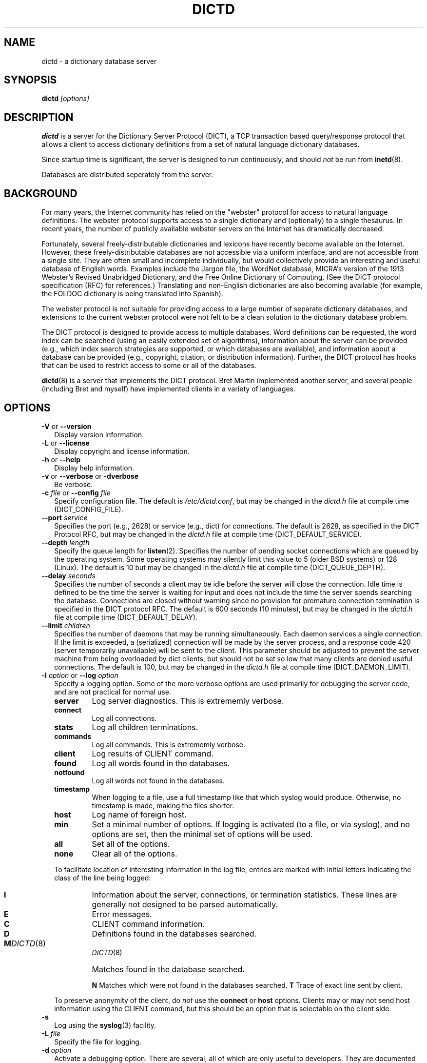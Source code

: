 .\" dictd.8 -- 
.\" Created: Mon Mar 10 16:10:03 1997 by faith@cs.unc.edu
.\" Revised: Sun Jul  5 19:53:36 1998 by faith@acm.org
.\" Copyright 1997, 1998 Rickard E. Faith (faith@acm.org)
.\" 
.\" Permission is granted to make and distribute verbatim copies of this
.\" manual provided the copyright notice and this permission notice are
.\" preserved on all copies.
.\" 
.\" Permission is granted to copy and distribute modified versions of this
.\" manual under the conditions for verbatim copying, provided that the
.\" entire resulting derived work is distributed under the terms of a
.\" permission notice identical to this one
.\" 
.\" Since the Linux kernel and libraries are constantly changing, this
.\" manual page may be incorrect or out-of-date.  The author(s) assume no
.\" responsibility for errors or omissions, or for damages resulting from
.\" the use of the information contained herein.  The author(s) may not
.\" have taken the same level of care in the production of this manual,
.\" which is licensed free of charge, as they might when working
.\" professionally.
.\" 
.\" Formatted or processed versions of this manual, if unaccompanied by
.\" the source, must acknowledge the copyright and authors of this work.
.\" 
.TH DICTD 8 "15 February 1998" "" ""
.SH "NAME"
dictd - a dictionary database server
.SH "SYNOPSIS"
.nf
.BI dictd " [options]"
.fi
.SH "DESCRIPTION"
.B dictd
is a server for the Dictionary Server Protocol (DICT), a TCP transaction
based query/response protocol that allows a client to access dictionary
definitions from a set of natural language dictionary databases.
.P
Since startup time is significant, the server is designed to run
continuously, and should
.I not
be run from
.BR inetd (8).
.P
Databases are distributed seperately from the server.
.SH "BACKGROUND"
For many years, the Internet community has relied on the "webster" protocol
for access to natural language definitions.  The webster protocol supports
access to a single dictionary and (optionally) to a single thesaurus.  In
recent years, the number of publicly available webster servers on the
Internet has dramatically decreased.
.P
Fortunately, several freely-distributable dictionaries and lexicons have
recently become available on the Internet.  However, these
freely-distributable databases are not accessible via a uniform interface,
and are not accessible from a single site.  They are often small and
incomplete individually, but would collectively provide an interesting and
useful database of English words.  Examples include the Jargon file, the
WordNet database, MICRA's version of the 1913 Webster's Revised Unabridged
Dictionary, and the Free Online Dictionary of Computing.  (See the DICT
protocol specification (RFC) for references.)  Translating and non-English
dictionaries are also becoming available (for example, the FOLDOC
dictionary is being translated into Spanish).
.P
The webster protocol is not suitable for providing access to a large
number of separate dictionary databases, and extensions to the current
webster protocol were not felt to be a clean solution to the
dictionary database problem.
.P
The DICT protocol is designed to provide access to multiple databases.
Word definitions can be requested, the word index can be searched
(using an easily extended set of algorithms), information about the
server can be provided (e.g., which index search strategies are
supported, or which databases are available), and information about a
database can be provided (e.g., copyright, citation, or distribution
information).  Further, the DICT protocol has hooks that can be used
to restrict access to some or all of the databases.
.P
.BR dictd (8)
is a server that implements the DICT protocol.  Bret Martin implemented
another server, and several people (including Bret and myself) have
implemented clients in a variety of languages.
.SH "OPTIONS"
.TP 2
.BR \-V " or " \-\-version
Display version information.
.TP
.BR \-L " or " \-\-license
Display copyright and license information.
.TP
.BR \-h " or " \-\-help
Display help information.
.TP
.BR \-v " or " \-\-verbose " or " " \-dverbose"
Be verbose.
.TP
.BI \-c " file\fR or "  \-\-config " file"
Specify configuration file.  The default is
.IR /etc/dictd.conf ,
but may be changed in the
.I dictd.h
file at compile time (DICT_CONFIG_FILE).
.TP
.BI \-\-port " service"
Specifies the port (e.g., 2628) or service (e.g., dict) for connections.
The default is 2628, as specified in the DICT Protocol RFC, but may be
changed in the
.I dictd.h
file at compile time (DICT_DEFAULT_SERVICE).
.TP
.BI \-\-depth " length"
Specify the queue length for
.BR listen (2).
Specifies the number of pending socket connections which are queued by the
operating system.  Some operating systems may silently limit this value to
5 (older BSD systems) or 128 (Linux).  The default is 10 but may be changed
in the
.I dictd.h
file at compile time (DICT_QUEUE_DEPTH).
.TP
.BI \-\-delay " seconds"
Specifies the number of seconds a client may be idle before the server will
close the connection.  Idle time is defined to be the time the server is
waiting for input and does not include the time the server spends searching
the database.  Connections are closed without warning since no provision
for premature connection termination is specified in the DICT protocol
RFC.  The default is 600 seconds (10 minutes), but may be changed in the
.I dictd.h
file at compile time (DICT_DEFAULT_DELAY).
.TP
.BI \-\-limit " children"
Specifies the number of daemons that may be running simultaneously.  Each
daemon services a single connection.  If the limit is exceeded, a
(serialized) connection will be made by the server process, and a response
code 420 (server temporarily unavailable) will be sent to the client.  This
parameter should be adjusted to prevent the server machine from being
overloaded by dict clients, but should not be set so low that many clients
are denied useful connections. The default is 100, but may be changed in
the
.I dictd.h
file at compile time (DICT_DAEMON_LIMIT).
.TP
.BI \-l " option\fR or " \-\-log " option"
Specify a logging option.  Some of the more verbose options are used
primarily for debugging the server code, and are not practical for normal
use.
.RS
.TP
.B server
Log server diagnostics.  This is extrememly verbose.
.TP
.B connect
Log all connections.
.TP
.B stats
Log all children terminations.
.TP
.B commands
Log all commands.  This is extrememly verbose.
.TP
.B client
Log results of CLIENT command.
.TP
.B found
Log all words found in the databases.
.TP
.B notfound
Log all words not found in the databases.
.TP
.B timestamp
When logging to a file, use a full timestamp like that which syslog would
produce.  Otherwise, no timestamp is made, making the files shorter.
.TP
.B host
Log name of foreign host.
.TP
.B min
Set a minimal number of options.  If logging is activated (to a file, or
via syslog), and no options are set, then the minimal set of options will
be used.
.TP
.B all
Set all of the options.
.TP
.B none
Clear all of the options.
.P
To facilitate location of interesting information in the log file, entries
are marked with initial letters indicating the class of the line being
logged:
.TP
.B I
Information about the server, connections, or termination statistics.
These lines are generally not designed to be parsed automatically.
.TP
.B E
Error messages.
.TP
.B C
CLIENT command information.
.TP
.B D
Definitions found in the databases searched.
.TP
.B M
Matches found in the database searched.
.PT
.B N
Matches which were not found in the databases searched.
.B T
Trace of exact line sent by client.
.P
To preserve anonymity of the client, do
.I not
use the
.B connect
or
.B host
options.  Clients may or may not send host information using the CLIENT
command, but this should be an option that is selectable on the client
side.
.RE
.TP
.B \-s
Log using the
.BR syslog (3)
facility.
.TP
.BI \-L " file"
Specify the file for logging.
.TP
.BI \-d " option"
Activate a debugging option.  There are several, all of which are only
useful to developers.  They are documented here for completeness.  A list
can be obtained interactively by using
.B \-d
with an illegal option.
.RS
.TP
.B verbose
The same as
.BR \-v " or " \-\-verbose .
Adds verbosity to other options.
.TP
.B scan
Debug the scanner for the configuration file.
.TP
.B parse
Debug the parser for the configuration file.
.TP
.B search
Debug the character folding and binary search routines.
.TP
.B init
Report database initialization.
.TP
.B port
Log client-side port number to the log file.
.TP
.B lev
Debug Levenshtein search algorithm.
.TP
.B auth
Debug the authorization routines.
.TP
.B nodetach
Do not detach as a background process.  Implies that a copy of the log
file will appear on the standard outout.
.TP
.B nofork
Do not fork daemons to service requests.  Be a single-threaded server.
This option implies
.BR nodetach ,
and is most useful for using a debugger to find the point at which daemon
processes are dumping core.
.TP
.B alt
Debugs
.B altcompare
in
.IR index.c .
.RE
.SH "CONFIGURATION FILE"
The configuration file defaults to
.IR /etc/dictd.conf ,
but can be specified on the command line with the
.B \-c
option (see above).  The configuration file has four distinct sections.
At this time, each section must appear in the specified order, although
only the Database section is required.
.TP
.B Syntax
The following keywords are valid in a configuration file: access, allow,
deny, group, database, data, index, filter, prefilter, postfilter, name,
user, authonly, site.  Keywords are case sensitive.  String arguments that
contain spaces should be surrounded by double quotes.  Without quoting,
strings may contain alphanumeric characters and _, -, ., and *, but not
spaces.  Strings must be on a single line and cannot be continued between
lines.  Comments start with # and extend to the end of the line.
.TP
.B Access Specification
Access specifications may occur in the Access Section or in the Database
Section.  The access specification will be described here.
.P
.RS
For allow, deny, and authonly, a star (*) may be used as a wild card that
matches any number of characters.  A question mark (?) may be used as a
wildcard that matches a single character.  For example, 10.0.0.* and *.edu
are valid strings.
.P
The syntax is as follows:
.RS
.TP
.BI allow " string"
The string specifies a domain name or IP address which is allows access the
server (in the Access Section) or to a database (in the Database Section).
.TP
.BI deny " string"
The string specifies a domain name or IP address which is denies access to
the server (in the Access Section) or to a database (in the Database
Section).  Note that if reverse DNS is not working, then only the IP number
will be checked.  Therefore, it is essential to deny networks based on IP
number, since a denial based on domain name may not always be checked.
.TP
.BI authonly " string"
This form is only useful in the Access Section.  The string specifies a
domain name or IP address which is allowed access to the server but not to
any of the databases.  All commands are valid except DEFINE, MATCH, and
SHOW DB.  More specifically AUTH is a valid command, and commands which
access the databases are not allowed.
.TP
.BI user "string"
This form is only useful in the Database Section.  The string specifies a
username that is allowed to access this database after a successful AUTH
command is executed.
.RE
.RE
.TP
.BI site " string"
Used to specify the filename for the site information file, a flat text
file which will be displayed in response to the SHOW SERVER command.  This
section, if present, must be first.
.TP
.BI "access {" " access specification " "}"
This section, the second if the Site Section is present, contiains access
restrictions for the server and all of the databases collectively.
Per-database control is specified in the Database Section
.TP
.BI database " string " "{ " "database specification " "}"
This section is required.  The string specifies the name of the database
(e.g., wn or web1913).  The database specification describes the database:
.RS
.TP
.BI data " string"
Specifies the filename for the flat text database.
.TP
.BI index " string"
Specifies the filename for the index file.
.TP
.BI prefilter " string"
Specifies the  prefilter command.  When  a chunk of the compressed database
is  read, it will be filtered  with  this filter before being decompressed.
This may be  used to provide  some additional compression  that knows about
the data and can provide better compression than the LZ77 algorithm used by
zlib.
.TP
.BI postfilter " string"
Specifies the postfilter command.  When a chunk of the compressed database
is read, it will be filtered with this filter before the offset and length
for the entry are used to access data.  This is provided for symmetry with
the prefilter command, and may also be useful for providing additional
database compression.
.TP
.BI filter " string"
Specifies the filter command.  After the entry is extracted from the
database, it will be filtered with this filter.  This may be used to
provide formatting for the entry (e.g., for html).
.B Warning:
This is not currently implemented.
.TP
.BI name " string"
Specifies the short name of the database (e.g., "1913 Webster's").  If the
string begins with @, then it specifies the headword to look up in the
dictionary to fine the short name of the database.  The default is
"@00-database-short", but this may be changed in the
.TP
.BI "access {" " access specification " "}"
Used to restrict access to this particular database.
.I dictd.h
file at compile time (DICT_SHORT_ENTRY_NAME).
.RE
.TP
.BI user " string" " string"
The first string specifies the username, and the second string specifies
the shared secret for this username.  When the AUTH command is used, the
client will provide the username and a hashed version of the shared
secret.  If the shared secret matches, the user is said to have
authenticated, and will have access to databases whose access
specifications allow that user (by name, or by wildcard).  If present, this
section must appear last in the configuration file.  There may be many user
entries.  The shared secret should be kept secret, as anyone who has access
to it can access the shared databases (assuming access is not denied by
domain name).
.SH "DETERMINATION OF ACCESS LEVEL"
When a client connects, the global access specification is scanned, in
order, until a specification matches.  If no access specification exists,
all access is allowed (e.g., the action is the same as if "allow *" was the
only item in the specification).  For each item, both the hostname and IP
are checked. For example, consider the following access specification:
.RS
allow 10.42.*
authonly *.edu
deny *
.RE
With this specification, all clients in the 10.42 network will be allowed
access to unrestricted databases; all clients from *.edu sites will be
allowed to authenticate, but will be denied access to all databases, even
those which are otherwise unrestricted; and all other clients will have
their connection terminated immediately.  The 10.42 network clients can
send an AUTH command and gain access to restricted databases.  The *.edu
clients must send an AUTH command to gain access to any databases,
restricted or unrestricted.
.P
When the AUTH command is sent, the access list for each database is
scanned, in order, just as the global access list is scanned.  However,
after authentication, the client has an assocciated username.  For example,
consider the following access specification:
.RS
user u1
deny *.com
user u2
allow *
.RE
If the client authenticated as u1, then the client will have access to this
database, even if the client comes from a *.com site.  In contrast, if the
client authenticated as u2, the client will only have access if it does not
come from a *.com site.  In this case, the "user u2" is redundant, since
that client would also match "allow *".
.P
.B Warning:
Checks are performed for domain names and for IP addresses.  However, if
reverse DNS for a specific site is not working, it is possible that a
domain name may not be available for checking.  Make sure that all denials
use IP addresses.  (And consider a future enhancement: if a domain name is
not available, should denials that depend on a domain name match anything?
This is the more conservative viewpoint, but it is not currently
implemented.)
.SH "SEARCH ALGORITHMS"
The DICT standard specifies a few search algorithms that must be
implemented, and permits others to be supported on a server-dependent
basis.  The following search strategies are supported by this server.  Note
that
.I all
strategies are case insensitive.  Most ignore non-alphanumeric,
non-whitespace characters.
.TP
.B exact
An exact match.  This algorithm uses a binary search and is one of the
fastest search algorithms available.
.TP
.B prefix
Prefix match.  This algorithm also uses a binary search and is very fast.
.TP
.B substring
Match a substring anywhere in the headword.  This search strategy uses a
modified Boyer-Moore-Horspool algorithm.  Since it must search the whole
index file, it is not as fast as the exact and prefix matches.
.TP
.B suffix
Suffix match.  This search strategy also uses a modified
Boyer-Moore-Horspool algorithm, and is as fast as the substring search.
.TP
.B re
POSIX 1003.2 (modern) regular expression search.  Modern regular
expressions are the ones used by
.BR egrep (1).
These regular expressions allow predefined character classes (e.g.,
[[:alnum:]], [[:alpha:]], [[:digit:]], and [[:xdigit:]] are useful for this
application); uses * to match a sequence 0 or more matches of the previous
atom; uses + to match a sequence of 1 or more matches of the previous atom;
uses ? to match a sequence of 0 or 1 matches of the prevous atom; used ^ to
match the beginning of a word, uses $ to match the end of a word, and
allows nested subexpression and alternation with () and |.  For example,
"(foo|bar)" matches all words that contain either "foo" or "bar".  To match
these special characters, they must be quoted with two backslashes (due to
the quoting characteristics of the server).
.B Warning:
Regular expression matches can take 10 to 300 times longer than substring
matches.  On a busy server, with many databases, this can required more
than 5 minutes of waiting time, depending on the complexity of the regular
expression.
.TP
.B regexp
Old (basic) regular expressions.  These regular expressions don't support
|, +, or ?.  Groups use escaped parentheses.  While modern regular
expressions are generally easier to use, basic regular expressions have a
back reference feature.  This can be used to match a second occurrence of
something that was already matched.  For example, the following expression
finds all words that begin and end with the same three letters:
.RS
.nf
    ^\\\\(...\\\\).*\\\\1$
.fi
.P
Note the use of the double backslashes to escape the special characters.
This is required by the DICT protocol string specification (a single
backslash quotes the next character -- we use two to get a single backslash
through to the regular expression engine).
.B Warning:
Note that the use of backtracking is even slower than the use of general
regular expressions.
.RE
.TP
.B soundex
The Soundex algorithm, a classic algorithm for finding words that sound
similar to each other.  The algorithm encodes each word using the first
letter of the word and up to three digits.  Since the first letter is
known, this search is relatively fast, and it sometimes good for correcting
spelling errors when the Levenshtein algorithm doesn't help.
.TP
.B lev
The Levenshtein algorithm (string edit distance of one).  This algorithm
searches for all words which are within an edit distance of one from the
target word.  An "edit" means an insertion, deletion, or transposition.
This is a rapid algorithm for correcting spelling errors, since many
spelling errors are within a Levenshtein distance of one from the oroginal
word.
.SH "DATABASE FORMAT"
Databases for
.B dictd
are distributed separately.  A database consists of two files.  One is a
flat text file, the other in the index.
.P
The flat text file contains dictionary entries (or any other suitable
data), and the index contains tab-delimited tuples consisting of the
headword, the byte offset at which this entry begins in the flat text file,
and the length of the entry in bytes.  The offset and length are encoded
using base 64 encoding using the 64-character subset of International
Alphabet IA5 discussed in RFC 1421 (printeable encoding) and RFC 1522
(base64 MIME).  Encoding the offsets in base 64 saves considerable space
when compared with the usual base 10 encoding, while still permitting tab
characters (ASCII 9) to be used for delimiting fields in a record.  Each
record ends with a newline (ASCII 10), so the index file is human readable.
.P
The flat text file may be compressed using
.BR gzip (1)
(not recommended) or
.BR dictzip (1)
(highly recommended).  Optimal speed will be obtained using an uncompressed
file.  However, the
.B gzip
compression algorithm works very well on plain text, and can result in
space savings typically between 60 and 80%.  Using a file compressed with
.BR gzip (1)
is not recommended, however, because random access on the file can only be
accomplished by serially decompressing the whole file, a process which is
prohibitively slow.
.BR dictzip (1)
uses the same compression algorithm and file format as does
.BR gzip (1),
but provides a table that can be used to randomly access compressed blocks
in the file.  The use of 50-64kB blocks for compression typically degrades
compression by less than 10%, while maintaining acceptable random access
capabilities for all data in the file.  As an added benefit, files
compressed with
.BR dictzip (1)
can be decompressed with
.BR gzip (1)
or
.BR zcat (1).
(Note: recompressing a
.BR dictzip 'd
file using, for example,
.BR znew (1)
will destroy the random access characteristics of the file.  Always
compress data files using
.BR dictzip (1).)
.SH "ACKNOWLEDGEMENTS"
Special thanks to Jean-loup Gailly and Mark Adler for writing the zlib
general purpose data compression library.  The version contained with
.B dictd
is not necessarily an original version and
.BR "may have been modified" ,
although any modifications are probably trivial.  The key features of the
.B dictzip
random-access compression algorithm utilize a documented extension of the
gzip format, and do not require any modifications to zlib.  For more
information on zlib, please see the zlib home page at
.IR http://quest.jpl.nasa.gov/zlib/ .
.P
Special thanks to Henry Spencer for his regex package.  The package
contained with
.B dictd
is not necessarily an original version and
.B may have been modified.
For more information on regex, please see
.IR ftp://zoo.toronto.edu/pub/regex.shar .
.SH "COPYING"
The main source files for the
.B dictd
server and the
.B dictzip
compression program were written by Rik Faith (faith@cs.unc.edu) and are
distributed under the terms of the GNU General Public License.  If you need
to distribute under other terms, write to the author.
.P
The main libraries used by these programs (zlib, regex, libmaa) are
distributed under different terms, so you may be able to use the libraries
for applications which are incompatible with the GPL -- please see the
copyright notices and license information that come with the libraries for
more information, and consult with your attorney to resolve these issues.
.SH "BUGS"
The regular expression searches do not ignore non-whitespace,
non-alphanumeric characters as do the other searches.  In practice, this
isn't much of a problem.
.P
The databases are memory mapped and cannot be updated while the server is
running.
.P
There is no way to get a running server to re-read the configuration file,
so databases cannot be added or deleted on the fly.
.SH "FILES"
.I /etc/dictd.conf
.br
.I /usr/lib/dictd
.SH "SEE ALSO"
.BR dict (1),
.BR dictzip (1),
.BR gunzip (1),
.BR zcat (1),
.BR webster (1),
.B RFC 2229
